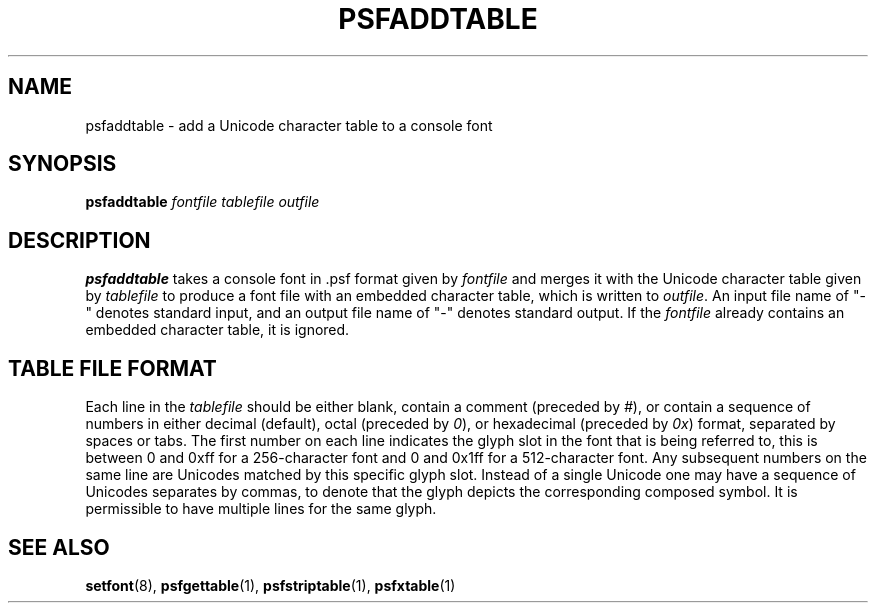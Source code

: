 .\" @(#)psfaddtable.1
.TH PSFADDTABLE 1 "25 Oct 1994" "kbd"
.SH NAME
psfaddtable \- add a Unicode character table to a console font
.SH SYNOPSIS
.B psfaddtable
.I fontfile tablefile outfile
.SH DESCRIPTION
.LP
.B psfaddtable
takes a console font in .psf format given by
.I fontfile
and merges it with the Unicode character table given by
.I tablefile
to produce a font file with an embedded character table, which is
written to
.IR outfile .
An input file name of "\-" denotes standard input,
and an output file name of "\-" denotes standard output.
If the
.I fontfile
already contains an embedded character table, it is ignored.
.SH TABLE FILE FORMAT
Each line in the
.I tablefile
should be either blank, contain a comment (preceded by
.IR # ),
or contain a sequence of numbers in either decimal (default), octal
(preceded by
.IR 0 ),
or hexadecimal (preceded by
.IR 0x )
format, separated by spaces or tabs.
The first number on each line indicates the glyph slot in the
font that is being referred to, this is between 0 and 0xff for a
256-character font and 0 and 0x1ff for a 512-character font.  Any
subsequent numbers on the same line are Unicodes matched by this
specific glyph slot.  Instead of a single Unicode one may have
a sequence of Unicodes separates by commas, to denote that the
glyph depicts the corresponding composed symbol.
It is permissible to have multiple lines for the same glyph.
.SH "SEE ALSO"
.BR setfont (8),
.BR psfgettable (1),
.BR psfstriptable (1),
.BR psfxtable (1)
